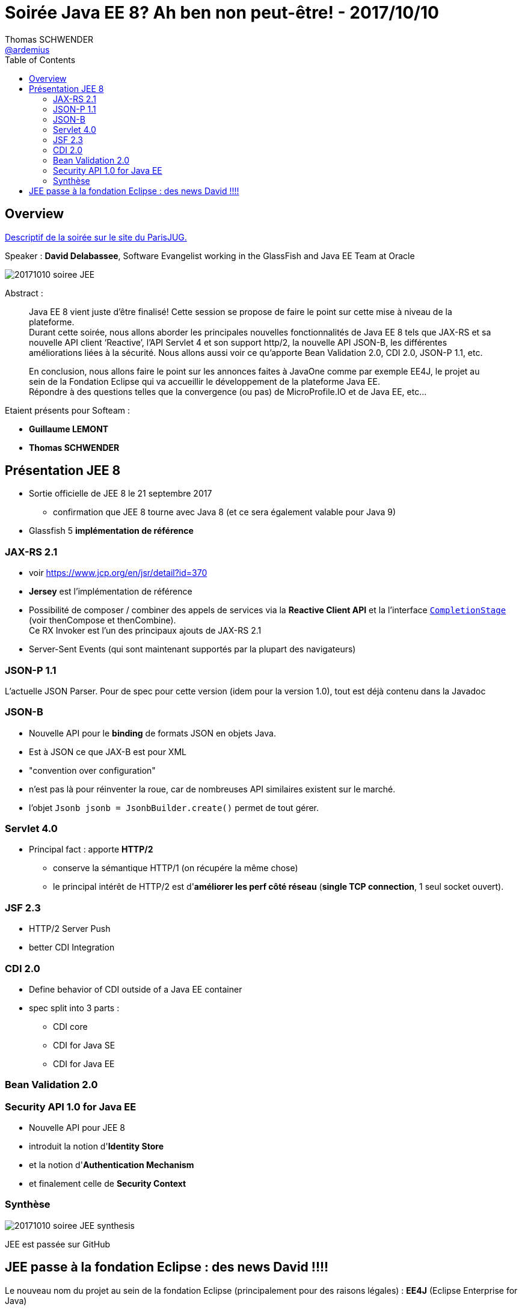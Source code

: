 = Soirée Java EE 8? Ah ben non peut-être! - 2017/10/10
Thomas SCHWENDER <https://github.com/ardemius[@ardemius]>
:icons: font
:imagesdir: images
:source-highlighter: highlightjs
// Next 2 ones are to handle line breaks in some particular elements (list, footnotes, etc.)
:lb: pass:[<br> +]
:sb: pass:[<br>]
// check https://github.com/Ardemius/personal-wiki/wiki/AsciiDoctor-tips for tips on table of content in GitHub
:toc: macro

toc::[]

== Overview

https://www.parisjug.org/xwiki/wiki/oldversion/view/Meeting/20171010[Descriptif de la soirée sur le site du ParisJUG.]

Speaker : *David Delabassee*, Software Evangelist working in the GlassFish and Java EE Team at Oracle

image::20171010_soiree-JEE.jpg[]

Abstract :

____
Java EE 8 vient juste d’être finalisé! Cette session se propose de faire le point sur cette mise à niveau de la plateforme. +
Durant cette soirée, nous allons aborder les principales nouvelles fonctionnalités de Java EE 8 tels que JAX-RS et sa nouvelle API client ‘Reactive’, l’API Servlet 4 et son support http/2, la nouvelle API JSON-B, les différentes améliorations liées à la sécurité. Nous allons aussi voir ce qu’apporte Bean Validation 2.0, CDI 2.0, JSON-P 1.1, etc.

En conclusion, nous allons faire le point sur les annonces faites à JavaOne comme par exemple EE4J, le projet au sein de la Fondation Eclipse qui va accueillir le développement de la plateforme Java EE. +
Répondre à des questions telles que la convergence (ou pas) de MicroProfile.IO et de Java EE, etc... 
____

Etaient présents pour Softeam :

* *Guillaume LEMONT*
* *Thomas SCHWENDER*

== Présentation JEE 8

* Sortie officielle de JEE 8 le 21 septembre 2017
	** confirmation que JEE 8 tourne avec Java 8 (et ce sera également valable pour Java 9)
* Glassfish 5 *implémentation de référence*

=== JAX-RS 2.1

* voir https://www.jcp.org/en/jsr/detail?id=370
* *Jersey* est l'implémentation de référence
* Possibilité de composer / combiner des appels de services via la *Reactive Client API* et la l'interface https://docs.oracle.com/javase/8/docs/api/java/util/concurrent/CompletionStage.html[`CompletionStage`] (voir thenCompose et thenCombine). +
Ce RX Invoker est l'un des principaux ajouts de JAX-RS 2.1
* Server-Sent Events (qui sont maintenant supportés par la plupart des navigateurs)

=== JSON-P 1.1

L'actuelle JSON Parser.
Pour de spec pour cette version (idem pour la version 1.0), tout est déjà contenu dans la Javadoc

=== JSON-B

* Nouvelle API pour le *binding* de formats JSON en objets Java. +
* Est à JSON ce que JAX-B est pour XML
* "convention over configuration"
* n'est pas là pour réinventer la roue, car de nombreuses API similaires existent sur le marché.
* l'objet `Jsonb jsonb = JsonbBuilder.create()` permet de tout gérer.

=== Servlet 4.0

* Principal fact : apporte *HTTP/2*
	** conserve la sémantique HTTP/1 (on récupére la même chose) +
	** le principal intérêt de HTTP/2 est d'*améliorer les perf côté réseau* (*single TCP connection*, 1 seul socket ouvert).

=== JSF 2.3

* HTTP/2 Server Push
* better CDI Integration

=== CDI 2.0

* Define behavior of CDI outside of a Java EE container
* spec split into 3 parts :
	** CDI core
	** CDI for Java SE
	** CDI for Java EE

=== Bean Validation 2.0

=== Security API 1.0 for Java EE

* Nouvelle API pour JEE 8
* introduit la notion d'*Identity Store*
* et la notion d'*Authentication Mechanism*
* et finalement celle de *Security Context*

=== Synthèse

image::20171010_soiree-JEE_synthesis.jpg[]

JEE est passée sur GitHub

== JEE passe à la fondation Eclipse : des news David !!!!

Le nouveau nom du projet au sein de la fondation Eclipse (principalement pour des raisons légales) : [red]*EE4J* (Eclipse Enterprise for Java)

A partir de là, tout le monde coupe portable et PC, afin de pouvoir discuter tranquillement de ce "sujet sensible". 

Les questions du public ont tourné autour des raisons d'Oracle de donner JEE à la fondation Eclipse. +
Le contenu de JEE 8 était bien moins fourni que pour les précédentes versions, et nombreux étaient ceux qui pensaient qu'Oracle faisait cela pour se "débarasser" du produit qui ne leur rapportait pas assez par rapport aux ressources consommées.

David a répondu avec sa vision, qui devrait être celle d'Oracle, à savoir ne plus être seuls à maintenant le projet, et a confirmé *une réduction du nombre de ressources affectées au projet*. +
Oracle continuera à participer au développement, mais dans une moindre mesure par rapport aux années passées (ce qui personnellement ne me rassure pas vu le peu d'activité constatée durant les derniers mois...)

Par contre, il a confirmé que plusieurs autres acteurs de la spécification avait accepté de participer davantage : IBM et RedHat pour les principaux.

Une fois de plus nous pouvons nous demander si cela va relancer la spécification, ou sceller son sort.

[NOTE]
====
Actuellement, *3 briques de JEE ne sont pas la propriété d'Oracle* (et ne pourrons donc pas être données à la fondation Eclipse) :

* Batch : IBM
* CDI : RedHat
* Bean Validation : ReHat
====

Parmi les composants de JEE donnés à la fondation Eclipse, on aurait :

* le https://en.wikipedia.org/wiki/Technology_Compatibility_Kit[TCK]
* l'implémentation de référence de la JSR

La spécification JSR ne sera *PAS* donnée. +
*Le JCP serait remplacé par une autre structure* (et donc ne serait pas donné). David a parlé de "construction intellectuelle", et de nouvelles spécifications basées sur celles du JCP (ce qui semble... compliqué)

NOTE: Autre info en passant, David espère voir un rapprochement de EE4J avec Eclipse MicroProfile